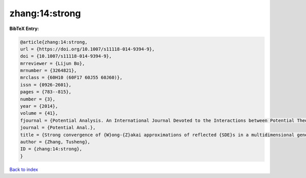 zhang:14:strong
===============

.. :cite:t:`zhang:14:strong`

.. bibliography:: ../../All.bib

**BibTeX Entry:**

.. code-block:: bibtex

   @article{zhang:14:strong,
   url = {https://doi.org/10.1007/s11118-014-9394-9},
   doi = {10.1007/s11118-014-9394-9},
   mrreviewer = {Lijun Bo},
   mrnumber = {3264821},
   mrclass = {60H10 (60F17 60J55 60J60)},
   issn = {0926-2601},
   pages = {783--815},
   number = {3},
   year = {2014},
   volume = {41},
   fjournal = {Potential Analysis. An International Journal Devoted to the Interactions between Potential Theory, Probability Theory, Geometry and Functional Analysis},
   journal = {Potential Anal.},
   title = {Strong convergence of {W}ong-{Z}akai approximations of reflected {SDE}s in a multidimensional general domain},
   author = {Zhang, Tusheng},
   ID = {zhang:14:strong},
   }

`Back to index <../index>`_
